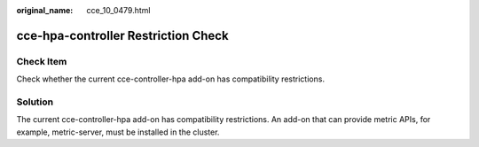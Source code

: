 :original_name: cce_10_0479.html

.. _cce_10_0479:

cce-hpa-controller Restriction Check
====================================

Check Item
----------

Check whether the current cce-controller-hpa add-on has compatibility restrictions.

Solution
--------

The current cce-controller-hpa add-on has compatibility restrictions. An add-on that can provide metric APIs, for example, metric-server, must be installed in the cluster.
